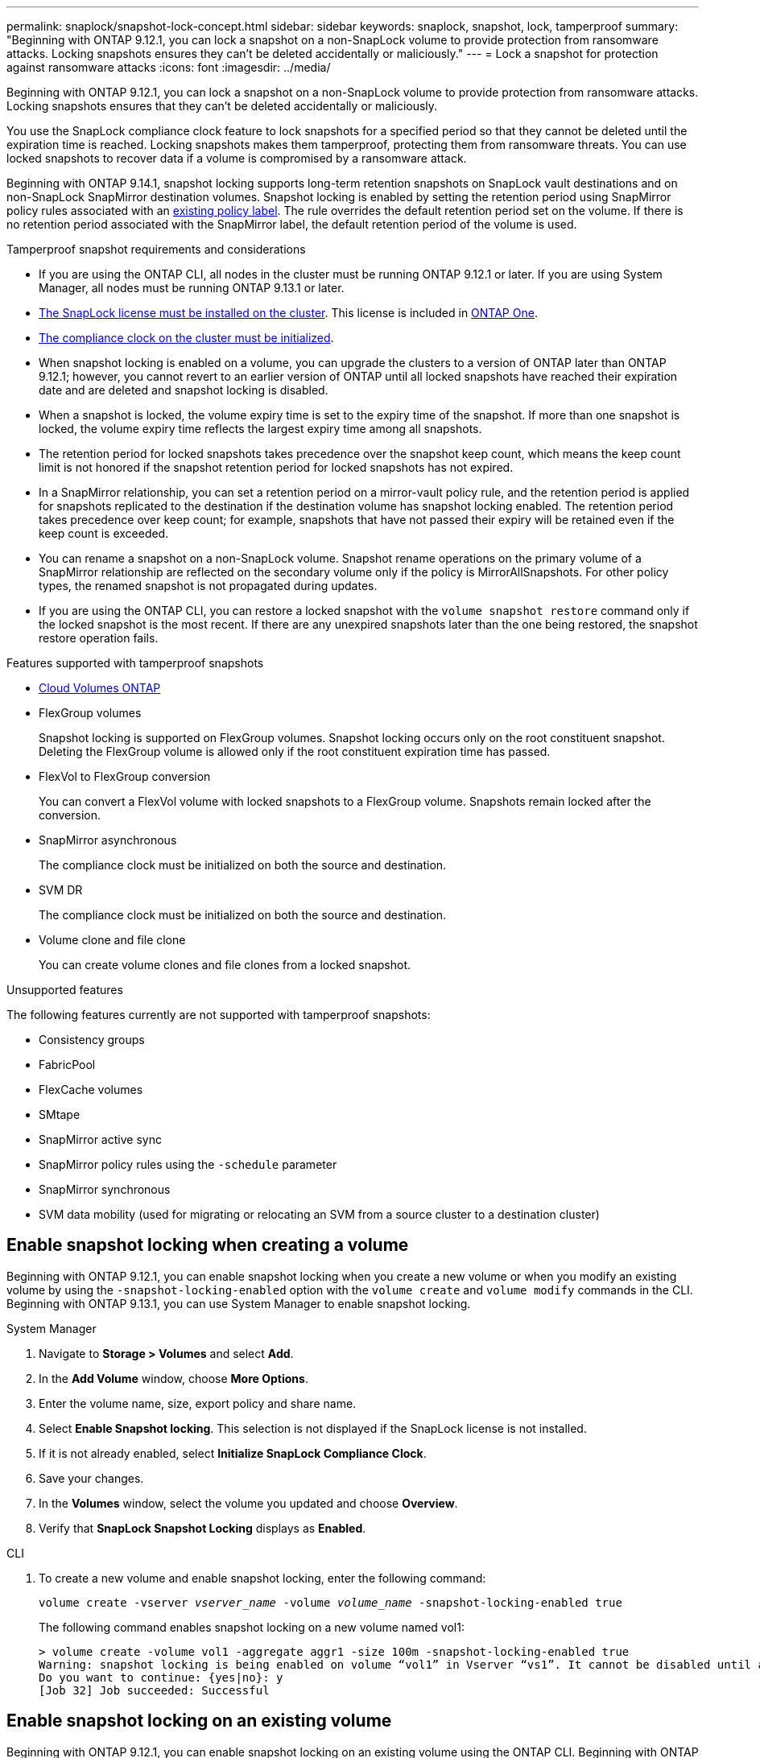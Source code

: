 ---
permalink: snaplock/snapshot-lock-concept.html
sidebar: sidebar
keywords: snaplock, snapshot, lock, tamperproof
summary: "Beginning with ONTAP 9.12.1, you can lock a snapshot on a non-SnapLock volume to provide protection from ransomware attacks. Locking snapshots ensures they can't be deleted accidentally or maliciously."
---
= Lock a snapshot for protection against ransomware attacks
:icons: font
:imagesdir: ../media/

[.lead]
Beginning with ONTAP 9.12.1, you can lock a snapshot on a non-SnapLock volume to provide protection from ransomware attacks. Locking snapshots ensures that they can't be deleted accidentally or maliciously. 

You use the SnapLock compliance clock feature to lock snapshots for a specified period so that they cannot be deleted until the expiration time is reached. Locking snapshots makes them tamperproof, protecting them from ransomware threats. You can use locked snapshots to recover data if a volume is compromised by a ransomware attack.

Beginning with ONTAP 9.14.1, snapshot locking supports long-term retention snapshots on SnapLock vault destinations and on non-SnapLock SnapMirror destination volumes. Snapshot locking is enabled by setting the retention period using SnapMirror policy rules associated with an xref:Modify an existing policy to apply long-term retention[existing policy label]. The rule overrides the default retention period set on the volume. If there is no retention period associated with the SnapMirror label, the default retention period of the volume is used.

.Tamperproof snapshot requirements and considerations

* If you are using the ONTAP CLI, all nodes in the cluster must be running ONTAP 9.12.1 or later. If you are using System Manager, all nodes must be running ONTAP 9.13.1 or later.
* link:../system-admin/install-license-task.html[The SnapLock license must be installed on the cluster]. This license is included in link:../system-admin/manage-licenses-concept.html#licenses-included-with-ontap-one[ONTAP One].
* link:../snaplock/initialize-complianceclock-task.html[The compliance clock on the cluster must be initialized].
* When snapshot locking is enabled on a volume, you can upgrade the clusters to a version of ONTAP later than ONTAP 9.12.1; however, you cannot revert to an earlier version of ONTAP until all locked snapshots have reached their expiration date and are deleted and snapshot locking is disabled.
* When a snapshot is locked, the volume expiry time is set to the expiry time of the snapshot. If more than one snapshot is locked, the volume expiry time  reflects the largest expiry time among all snapshots.
* The retention period for locked snapshots takes precedence over the snapshot keep count, which means the keep count limit is not honored if the snapshot retention period for locked snapshots has not expired.
* In a SnapMirror relationship, you can set a retention period on a mirror-vault policy rule, and the retention period is applied for snapshots replicated to the destination if the destination volume has snapshot locking enabled. The retention period takes precedence over keep count; for example, snapshots that have not passed their expiry will be retained even if the keep count is exceeded. 
* You can rename a snapshot on a non-SnapLock volume. Snapshot rename operations on the primary volume of a SnapMirror relationship are reflected on the secondary volume only if the policy is MirrorAllSnapshots. For other policy types, the renamed snapshot is not propagated during updates. 
* If you are using the ONTAP CLI, you can restore a locked snapshot with the `volume snapshot restore` command only if the locked snapshot is the most recent. If there are any unexpired snapshots later than the one being restored, the snapshot restore operation fails.

.Features supported with tamperproof snapshots

* link:https://docs.netapp.com/us-en/bluexp-cloud-volumes-ontap/reference-worm-snaplock.html[Cloud Volumes ONTAP^]

* FlexGroup volumes
+
Snapshot locking is supported on FlexGroup volumes. Snapshot locking occurs only on the root constituent snapshot. Deleting the FlexGroup volume is allowed only if the root constituent expiration time has passed.

* FlexVol to FlexGroup conversion
+
You can convert a FlexVol volume with locked snapshots to a FlexGroup volume. Snapshots remain locked after the conversion.

* SnapMirror asynchronous
+
The compliance clock must be initialized on both the source and destination.

* SVM DR
+
The compliance clock must be initialized on both the source and destination. 

* Volume clone and file clone
+
You can create volume clones and file clones from a locked snapshot.

.Unsupported features

The following features currently are not supported with tamperproof snapshots:

* Consistency groups
* FabricPool
* FlexCache volumes
* SMtape
* SnapMirror active sync
* SnapMirror policy rules using the `-schedule` parameter
* SnapMirror synchronous
* SVM data mobility (used for migrating or relocating an SVM from a source cluster to a destination cluster)

== Enable snapshot locking when creating a volume


Beginning with ONTAP 9.12.1, you can enable snapshot locking when you create a new volume or when you modify an existing volume by using the `-snapshot-locking-enabled` option with the `volume create` and `volume modify` commands in the CLI. Beginning with ONTAP 9.13.1, you can use System Manager to enable snapshot locking.

[role="tabbed-block"]
====
.System Manager
--
. Navigate to *Storage > Volumes* and select *Add*.
. In the *Add Volume* window, choose *More Options*.
. Enter the volume name, size, export policy and share name.
. Select *Enable Snapshot locking*. This selection is not displayed if the SnapLock license is not installed.
. If it is not already enabled, select *Initialize SnapLock Compliance Clock*.
. Save your changes.
. In the *Volumes* window, select the volume you updated and choose *Overview*.
. Verify that *SnapLock Snapshot Locking* displays as *Enabled*.

--

.CLI
--
. To create a new volume and enable snapshot locking, enter the following command: 
+
`volume create -vserver _vserver_name_ -volume _volume_name_ -snapshot-locking-enabled true`
+
The following command enables snapshot locking on a new volume named vol1:
+
----
> volume create -volume vol1 -aggregate aggr1 -size 100m -snapshot-locking-enabled true
Warning: snapshot locking is being enabled on volume “vol1” in Vserver “vs1”. It cannot be disabled until all locked snapshots are past their expiry time. A volume with unexpired locked snapshots cannot be deleted. 
Do you want to continue: {yes|no}: y
[Job 32] Job succeeded: Successful
----
--
====

== Enable snapshot locking on an existing volume

Beginning with ONTAP 9.12.1, you can enable snapshot locking on an existing volume using the ONTAP CLI. Beginning with ONTAP 9.13.1, you can use System Manager to enable snapshot locking on an existing volume.

[role="tabbed-block"]
====
.System Manager
--
. Navigate to *Storage > Volumes*.
. Select image:icon_kabob.gif[Menu options icon] and choose *Edit > Volume*. 
. In the *Edit Volume* window, locate the Snapshots (Local) Settings section and select *Enable snapshot locking*. 
+
This selection is not displayed if the SnapLock license is not installed.
. If it is not already enabled, select *Initialize SnapLock Compliance Clock*.
. Save your changes.
. In the *Volumes* window, select the volume you updated and choose *Overview*.
. Verify that *SnapLock snapshot Locking* displays as *Enabled*.

--

.CLI
--
. To modify an existing volume to enable snapshot locking, enter the following command: 
+
`volume modify -vserver _vserver_name_ -volume _volume_name_ -snapshot-locking-enabled true`
--
====

== Create a locked snapshot policy and apply retention

Beginning with ONTAP 9.12.1, you can create snapshot policies to apply a snapshot retention period and apply the policy to a volume to lock snapshots for the specified period. You can also lock a snapshot by manually setting a retention period. Beginning with ONTAP 9.13.1, you can use System Manager to create snapshot locking policies and apply them to a volume.

=== Create a snapshot locking policy

[role="tabbed-block"]
====
.System Manager
--
. Navigate to *Storage > Storage VMs* and select a storage VM.
. Select *Settings*.
. Locate *Snapshot Policies* and select image:icon_arrow.gif[Arrow icon].
. In the *Add Snapshot Policy* window, enter the policy name.
. Select image:icon_add.gif[Add icon].
. Provide the snapshot schedule details, including the schedule name, maximum snapshots to keep, and SnapLock retention period.
. In the *SnapLock Retention Period* column, enter the number of hours, days, months or years to retain the snapshots. For example, a snapshot policy with a retention period of 5 days locks a snapshot for 5 days from the time it is created, and it cannot be deleted during that time. The following retention period ranges are supported:
+
* Years:  0 - 100
* Months: 0 - 1200
* Days:   0 - 36500
* Hours:  0 - 24
. Save your changes.
--

.CLI
--
. To create a snapshot policy, enter the following command: 
+
`volume snapshot policy create -policy policy_name -enabled true -schedule1 _schedule1_name_ -count1 _maximum_Snapshot_copies -retention-period1 _retention_period_`
+
The following command creates a snapshot locking policy:
+
----
cluster1> volume snapshot policy create -policy policy_name -enabled true -schedule1 hourly -count1 24 -retention-period1 "1 days"
----
+
A snapshot is not replaced if it is under active retention; that is, the retention count will not be honored if there are locked snapshots that have not yet expired.
--
====

=== Apply a locking policy to a volume

[role="tabbed-block"]
====
.System Manager
--
. Navigate to *Storage > Volumes*.
. Select image:icon_kabob.gif[Menu options icon] and choose *Edit > Volume*.
. In the *Edit Volume* window, select *Schedule snapshots*.
. Select the locking snapshot policy from the list.
. If snapshot locking is not already enabled, select *Enable snapshot locking*. 
. Save your changes.

--

.CLI
--
. To apply a snapshot locking policy to an existing volume, enter the following command:
+
`volume modify -volume volume_name -vserver vserver_name -snapshot-policy policy_name`
--
====

=== Apply retention period during manual snapshot creation

You can apply a snapshot retention period when you manually create a snapshot. Snapshot locking must be enabled on the volume; otherwise, the retention period setting is ignored.

[role="tabbed-block"]
====
.System Manager
--
. Navigate to *Storage > Volumes* and select a volume.
. In the volume details page, select the *Snapshots* tab.
. Select image:icon_add.gif[Add icon]. 
. Enter the snapshot name and the SnapLock expiration time. You can select the calendar to choose the retention expiration date and time.
. Save your changes.
. In the *Volumes > Snapshots* page, select *Show/Hide* and choose *SnapLock Expiration Time* to display the *SnapLock Expiration Time* column and verify that the retention time is set.

--

.CLI
--
. To create a snapshot manually and apply a locking retention period, enter the following command:
+
`volume snapshot create -volume _volume_name_ -snapshot _snapshot_copy_name_ -snaplock-expiry-time _expiration_date_time_`
+
The following command creates a new snapshot and sets the retention period:
+
----
cluster1> volume snapshot create -vserver vs1 -volume vol1 -snapshot snap1 -snaplock-expiry-time "11/10/2022 09:00:00"
----
--
====

=== Apply retention period to an existing snapshot

[role="tabbed-block"]
====
.System Manager
--
. Navigate to *Storage > Volumes* and select a volume.
. In the volume details page, select the *Snapshots* tab.
. Select the snapshot, select image:icon_kabob.gif[Menu options icon], and choose *Modify SnapLock Expiration Time*. You can select the calendar to choose the retention expiration date and time.
. Save your changes.
. In the *Volumes > Snapshots* page, select *Show/Hide* and choose *SnapLock Expiration Time* to display the *SnapLock Expiration Time* column and verify that the retention time is set.
--

.CLI
--
. To manually apply a retention period to an existing snapshot, enter the following command:
+
`volume snapshot modify-snaplock-expiry-time -volume _volume_name_ -snapshot _snapshot_copy_name_ -expiry-time _expiration_date_time_`
+
The following example applies a retention period to an existing snapshot:
+
----
cluster1> volume snapshot modify-snaplock-expiry-time -volume vol1 -snapshot snap2 -expiry-time "11/10/2022 09:00:00"
----
--
====

=== Modify an existing policy to apply long-term retention

In a SnapMirror relationship, you can set a retention period on a mirror-vault policy rule, and the retention period is applied for snapshots replicated to the destination if the destination volume has snapshot locking enabled. The retention period takes precedence over keep count; for example, snapshots that have not passed their expiry will be retained even if the keep count is exceeded.

Beginning with ONTAP 9.14.1, you can modify an existing SnapMirror policy by adding a rule to set long-term retention of snapshots. The rule is used to override the default volume retention period on SnapLock vault destinations and on non-SnapLock SnapMirror destination volumes. 

. Add a rule to an existing SnapMirror policy:
+
`snapmirror policy add-rule -vserver <SVM name> -policy <policy name> -snapmirror-label <label name> -keep <number of snapshots> -retention-period [<integer> days|months|years]`
+
The following example creates a rule that applies a retention period of 6 months to the existing policy called "lockvault":
+
----
snapmirror policy add-rule -vserver vs1 -policy lockvault -snapmirror-label test1 -keep 10 -retention-period "6 months"
----

// 2025-Jan-16, issue# 1578
// 2024-Nov-12, issue# 1533
// 2024-Aug-5, issue# 1429
// 2024-Mar-5, ONTAPDOC-1746
// 2024-Feb-21, ONTAPDOC-1366
// 2024-Jan-29, issue# 1221
// 2023-Oct-9, ONTAPDOC-1230
// 2023-Oct-18, issue# 1136
// 2023-Sept-5, issue# 1080
// 2023-June-6, issue# 941
// 2023-Apr-18, issue# 885
// 2023-Mar-28, ONTAPDOC-870
// 2023-Apr-18, issue# 885
// 2023-Feb-27, issue# 825
// 2023-Jan-18, issue# 732
// 2022-Dec-7, issue# 731
// 2022-Oct-26, ONTAPDOC-600

